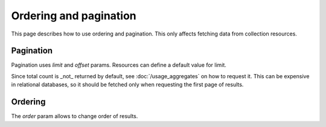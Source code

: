=======================
Ordering and pagination
=======================

This page describes how to use ordering and pagination. This only affects fetching data from collection resources.

Pagination
**********

Pagination uses `limit` and `offset` params. Resources can define a default value for limit.

Since total count is _not_ returned by default, see :doc:`/usage_aggregates` on how to request it.
This can be expensive in relational databases, so  it should be fetched only when requesting the first page of results.

Ordering
********

The `order` param allows to change order of results.

